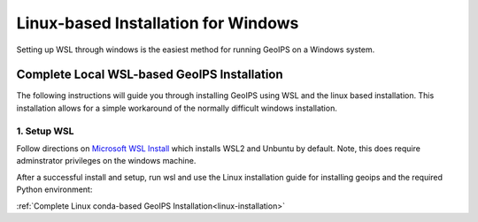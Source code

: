 .. dropdown:: Distribution Statement

 | # # # Distribution Statement A. Approved for public release. Distribution is unlimited.
 | # # #
 | # # # Author:
 | # # # Naval Research Laboratory, Marine Meteorology Division
 | # # #
 | # # # This program is free software: you can redistribute it and/or modify it under
 | # # # the terms of the NRLMMD License included with this program. This program is
 | # # # distributed WITHOUT ANY WARRANTY; without even the implied warranty of
 | # # # MERCHANTABILITY or FITNESS FOR A PARTICULAR PURPOSE. See the included license
 | # # # for more details. If you did not receive the license, for more information see:
 | # # # https://github.com/U-S-NRL-Marine-Meteorology-Division/

************************************
Linux-based Installation for Windows
************************************

Setting up WSL through windows is the easiest method for running GeoIPS on
a Windows system.

Complete Local WSL-based GeoIPS Installation
============================================

The following instructions will guide you through installing GeoIPS using
WSL and the linux based installation. This installation allows for a simple
workaround of the normally difficult windows installation.

1. Setup WSL
------------

Follow directions on
`Microsoft WSL Install <https://learn.microsoft.com/en-us/windows/wsl/install>`_ 
which installs WSL2 and Unbuntu by default.
Note, this does require adminstrator privileges on
the windows machine.

After a successful install and setup, run wsl and use the Linux installation
guide for installing geoips and the required Python environment:

:ref:`Complete Linux conda-based GeoIPS Installation<linux-installation>`
